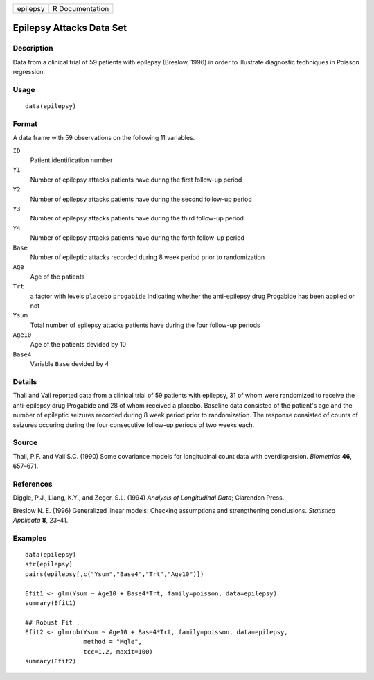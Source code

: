 +----------+-----------------+
| epilepsy | R Documentation |
+----------+-----------------+

Epilepsy Attacks Data Set
-------------------------

Description
~~~~~~~~~~~

Data from a clinical trial of 59 patients with epilepsy (Breslow, 1996)
in order to illustrate diagnostic techniques in Poisson regression.

Usage
~~~~~

::

    data(epilepsy)

Format
~~~~~~

A data frame with 59 observations on the following 11 variables.

``ID``
    Patient identification number

``Y1``
    Number of epilepsy attacks patients have during the first follow-up
    period

``Y2``
    Number of epilepsy attacks patients have during the second follow-up
    period

``Y3``
    Number of epilepsy attacks patients have during the third follow-up
    period

``Y4``
    Number of epilepsy attacks patients have during the forth follow-up
    period

``Base``
    Number of epileptic attacks recorded during 8 week period prior to
    randomization

``Age``
    Age of the patients

``Trt``
    a factor with levels ``placebo`` ``progabide`` indicating whether
    the anti-epilepsy drug Progabide has been applied or not

``Ysum``
    Total number of epilepsy attacks patients have during the four
    follow-up periods

``Age10``
    Age of the patients devided by 10

``Base4``
    Variable ``Base`` devided by 4

Details
~~~~~~~

Thall and Vail reported data from a clinical trial of 59 patients with
epilepsy, 31 of whom were randomized to receive the anti-epilepsy drug
Progabide and 28 of whom received a placebo. Baseline data consisted of
the patient's age and the number of epileptic seizures recorded during 8
week period prior to randomization. The response consisted of counts of
seizures occuring during the four consecutive follow-up periods of two
weeks each.

Source
~~~~~~

Thall, P.F. and Vail S.C. (1990) Some covariance models for longitudinal
count data with overdispersion. *Biometrics* **46**, 657–671.

References
~~~~~~~~~~

Diggle, P.J., Liang, K.Y., and Zeger, S.L. (1994) *Analysis of
Longitudinal Data*; Clarendon Press.

Breslow N. E. (1996) Generalized linear models: Checking assumptions and
strengthening conclusions. *Statistica Applicata* **8**, 23–41.

Examples
~~~~~~~~

::

    data(epilepsy)
    str(epilepsy)
    pairs(epilepsy[,c("Ysum","Base4","Trt","Age10")])

    Efit1 <- glm(Ysum ~ Age10 + Base4*Trt, family=poisson, data=epilepsy)
    summary(Efit1)

    ## Robust Fit :
    Efit2 <- glmrob(Ysum ~ Age10 + Base4*Trt, family=poisson, data=epilepsy,
                    method = "Mqle",
                    tcc=1.2, maxit=100)
    summary(Efit2)
